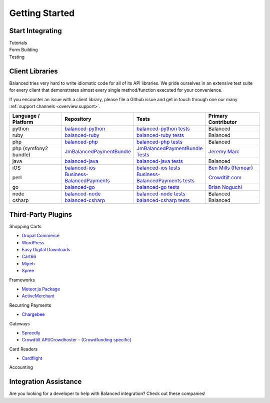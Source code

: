 Getting Started
================


Start Integrating
-------------------


.. container:: span6

   .. container:: header3

      Tutorials

   .. icon-box-widget::
     :box-classes: box box-block box-blue
     :icon-classes: icon icon-page

     :ref:`Quickstart <quickstart>`

   .. icon-box-widget::
     :box-classes: box box-block box-blue
     :icon-classes: icon icon-page

     :ref:`Working with Debits <guides.debits>`

   .. icon-box-widget::
     :box-classes: box box-block box-blue
     :icon-classes: icon icon-page

     :ref:`Working with Credits <guides.credits>`

   .. icon-box-widget::
     :box-classes: box box-block box-blue
     :icon-classes: icon icon-page

     :ref:`Working with Orders <guides.orders>`


.. container:: span6

   .. container:: header3

     Form Building

   .. icon-box-widget::
     :box-classes: box box-block box-turquoise
     :icon-classes: icon icon-page

     `Sample credit card form <http://jsfiddle.net/balanced/ZwhrA/>`_

   .. icon-box-widget::
     :box-classes: box box-block box-turquoise
     :icon-classes: icon icon-page

     `Sample bank account form <http://jsfiddle.net/balanced/ZwhrA/>`_


.. container:: span6

   .. container:: header3

     Testing

   .. icon-box-widget::
     :box-classes: box box-block box-purple
     :icon-classes: icon icon-page

     :ref:`Test bank account numbers <resources.test-credit-cards>`

   .. icon-box-widget::
     :box-classes: box box-block box-purple
     :icon-classes: icon icon-page

     :ref:`Test bank account numbers <resources.test-bank-accounts>`

.. clear::

.. _overview.use_cases:



Client Libraries
----------------------------

Balanced tries very hard to write idiomatic code for all of its API libraries.
We pride ourselves in an extensive test suite for every client that
demonstrates almost every single method/function executed for your
convenience.

If you encounter an issue with a client library, please file a Github issue and
get in touch through one our many :ref:`support channels <overview.support>`.

.. list-table::
   :widths: 15 17 18 15
   :header-rows: 1
   :class: table table-hover

   * - Language / Platform
     - Repository
     - Tests
     - Primary Contributor
   * - python
     - `balanced-python`_
     - `balanced-python tests`_
     - Balanced
   * - ruby
     - `balanced-ruby`_
     - `balanced-ruby tests`_
     - Balanced
   * - php
     - `balanced-php`_
     - `balanced-php tests`_
     - Balanced
   * - php (symfony2 bundle)
     - `JmBalancedPaymentBundle <https://github.com/jeremymarc/JmBalancedPaymentBundle>`_
     - `JmBalancedPaymentBundle Tests <https://github.com/jeremymarc/JmBalancedPaymentBundle/tree/master/Tests>`_
     - `Jeremy Marc <https://twitter.com/jeremymarc>`_
   * - java
     - `balanced-java`_
     - `balanced-java tests`_
     - Balanced
   * - iOS
     - `balanced-ios`_
     - `balanced-ios tests`_
     - `Ben Mills (Remear)`_
   * - perl
     - `Business-BalancedPayments`_
     - `Business-BalancedPayments tests`_
     - `Crowdtilt.com`_
   * - go
     - `balanced-go`_
     - `balanced-go tests`_
     - `Brian Noguchi`_
   * - node
     - `balanced-node`_
     - `balanced-node tests`_
     - Balanced
   * - csharp
     - `balanced-csharp`_
     - `balanced-csharp tests`_
     - Balanced


Third-Party Plugins
------------------------

.. container:: section

  .. container:: header3

    Shopping Carts

  - `Drupal Commerce <https://drupal.org/project/commerce_balanced_payments>`_
  - `WordPress <https://github.com/pmgarman/wp-balanced-payments>`_
  - `Easy Digital Downloads <https://easydigitaldownloads.com/extensions/balanced-payment-gateway/>`_
  - `Cart66 <http://cart66.com/cloud/payment-gateways/>`_
  - `Mijreh <http://www.mijireh.com/docs/payment-gateways/>`_
  - `Spree <http://guides.spreecommerce.com/developer/payments.html#supported-gateways>`_


.. container:: section

  .. container:: header3

    Frameworks

  - `Meteor.js Package <https://github.com/ianserlin/meteor-balanced-payments>`_
  - `ActiveMerchant <https://github.com/Shopify/active_merchant#supported-direct-payment-gateways>`_


.. container:: section

  .. container:: header3

    Recurring Payments

  - `Chargebee <http://www.chargebee.com/partners.html>`_


.. container:: section

  .. container:: header3

    Gateways

  - `Spreedly <https://core.spreedly.com/manual/payment-gateways/balanced>`_
  - `Crowdtilt API/Crowdhoster - (Crowdfunding specific) <https://github.com/Crowdtilt/crowdtilt-api-spec/>`_


.. container:: section

  .. container:: header3

    Card Readers

  - `Cardflight <https://getcardflight.com/>`_


.. container:: section

  .. container:: header3

    Accounting

  .. image:: //static/img/logos/subledger.png
    :target: http://subledger.com/blog/rent-my-bikes-demo/


Integration Assistance
-----------------------

Are you looking for a developer to help with Balanced integration? Check out these companies!

.. cssclass:: logos-inline

  .. image:: //static/img/logos/workmob@2x.png
    :target: https://theworkmob.com/integrations/balancedpayments
    :height: 50px
    :width: 236px

  .. image:: //static/img/logos/airpair@2x.png
    :target: http://www.airpair.com/balanced-payments
    :height: 50px
    :width: 187px




.. _Crowdtilt.com:
.. _crowdtilt: http://crowdtilt.com
.. _balanced-php: https://github.com/balanced/balanced-php
.. _balanced-php tests: https://github.com/balanced/balanced-php/tree/master/tests
.. _balanced-python: https://github.com/balanced/balanced-python
.. _balanced-python tests: https://github.com/balanced/balanced-python/tree/master/tests
.. _balanced-ruby: https://github.com/balanced/balanced-ruby
.. _balanced-ruby tests: https://github.com/balanced/balanced-ruby/tree/master/spec
.. _balanced-java: https://github.com/balanced/balanced-java
.. _balanced-java tests: https://github.com/balanced/balanced-java/tree/master/src/test
.. _balanced-node: https://github.com/balanced/balanced-node
.. _balanced-node tests: https://github.com/balanced/balanced-node/tree/master/test
.. _Business-BalancedPayments: https://github.com/Crowdtilt/Business-BalancedPayments
.. _Business-BalancedPayments tests: https://github.com/Crowdtilt/Business-BalancedPayments/tree/master/t
.. _balanced-ios: https://github.com/balanced/balanced-ios
.. _balanced-ios tests: https://github.com/balanced/balanced-ios/tree/master/BalancedTests
.. _Ben Mills (Remear): http://unfiniti.com
.. _balanced-go: https://github.com/bnoguchi/balanced-go
.. _balanced-go tests: https://github.com/bnoguchi/balanced-go/blob/master/balanced_test.go
.. _Brian Noguchi: http://briannoguchi.com
.. _balanced-csharp: https://github.com/balanced/balanced-csharp
.. _balanced-csharp tests: https://github.com/balanced/balanced-csharp/tree/master/BalancedTests
